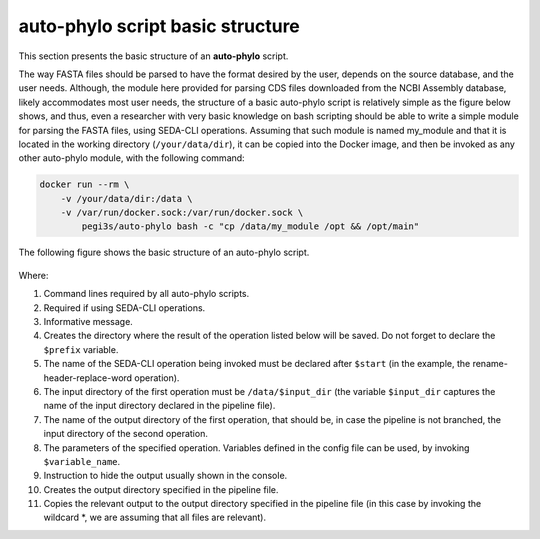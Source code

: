 auto-phylo script basic structure
*********************************

This section presents the basic structure of an **auto-phylo** script.

The way FASTA files should be parsed to have the format desired by the user, depends on the source database, and the
user needs. Although, the module here provided for parsing CDS files downloaded from the NCBI Assembly database, 
likely accommodates most user needs, the structure of a basic auto-phylo script is relatively simple as the figure
below shows, and thus, even a researcher with very basic knowledge on bash scripting should be able to write a simple
module for parsing the FASTA files, using SEDA-CLI operations. Assuming that such module is named my_module and that
it is located in the working directory (``/your/data/dir``), it can be copied into the Docker image, and then be
invoked as any other auto-phylo module, with the following command:

.. code-block:: shell-session

    docker run --rm \
        -v /your/data/dir:/data \
        -v /var/run/docker.sock:/var/run/docker.sock \
            pegi3s/auto-phylo bash -c "cp /data/my_module /opt && /opt/main"

The following figure shows the basic structure of an auto-phylo script.

.. figure:: images/script.png
   :align: center
   :width: 600px

Where:

1. Command lines required by all auto-phylo scripts.
2. Required if using SEDA-CLI operations.
3. Informative message.
4. Creates the directory where the result of the operation listed below will be saved. Do not forget to declare the ``$prefix`` variable.
5. The name of the SEDA-CLI operation being invoked must be declared after ``$start`` (in the example, the rename-header-replace-word operation).
6. The input directory of the first operation must be ``/data/$input_dir`` (the variable ``$input_dir`` captures the name of the input directory declared in the pipeline file).
7. The name of the output directory of the first operation, that should be, in case the pipeline is not branched, the input directory of the second operation.
8. The parameters of the specified operation. Variables defined in the config file can be used, by invoking ``$variable_name``.
9. Instruction to hide the output usually shown in the console.
10. Creates the output directory specified in the pipeline file.
11. Copies the relevant output to the output directory specified in the pipeline file (in this case by invoking the wildcard \*, we are assuming that all files are relevant).

